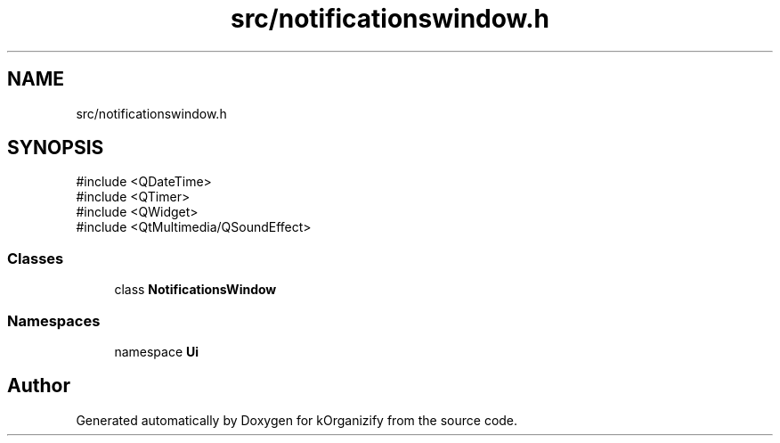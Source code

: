 .TH "src/notificationswindow.h" 3 "kOrganizify" \" -*- nroff -*-
.ad l
.nh
.SH NAME
src/notificationswindow.h
.SH SYNOPSIS
.br
.PP
\fR#include <QDateTime>\fP
.br
\fR#include <QTimer>\fP
.br
\fR#include <QWidget>\fP
.br
\fR#include <QtMultimedia/QSoundEffect>\fP
.br

.SS "Classes"

.in +1c
.ti -1c
.RI "class \fBNotificationsWindow\fP"
.br
.in -1c
.SS "Namespaces"

.in +1c
.ti -1c
.RI "namespace \fBUi\fP"
.br
.in -1c
.SH "Author"
.PP 
Generated automatically by Doxygen for kOrganizify from the source code\&.
